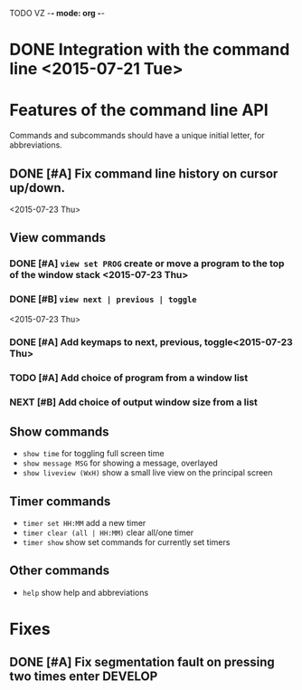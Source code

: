 TODO VZ -*- mode: org -*-
#+STARTUP: overview
#+STARTUP: hidestars
#+STARTUP: logdone

#+TAGS  MAIL(m) PHONE(h) MEET(e)
#+TAGS  WRITING(w) READING(r)
#+TAGS  DESIGN(g) DEVELOP(d) TEST(t)
#+TAGS  LECTURE(u) EXAM(x)

#+TYP_TODO: TODO NEXT | DONE(.)



#+STARTUP: hidestars

* DONE Integration with the command line <2015-07-21 Tue> 

* Features of the command line API

Commands and subcommands should have a unique initial letter, for abbreviations.

** DONE [#A] Fix command line history on cursor up/down.
<2015-07-23 Thu>
** View commands

*** DONE [#A] =view set PROG= create or move a program to the top of the window stack <2015-07-23 Thu> 
*** DONE [#B] =view next | previous | toggle=
 <2015-07-23 Thu>
*** DONE [#A] Add keymaps to next, previous, toggle<2015-07-23 Thu> 
*** TODO [#A] Add choice of program from a window list
*** NEXT [#B] Add choice of output window size from a list
** Show commands

-  =show time= for toggling full screen time
-  =show message MSG= for showing a message, overlayed
-  =show liveview (WxH)= show a small live view on the principal screen

** Timer commands
-  =timer set HH:MM= add a new timer 
-  =timer clear (all | HH:MM)= clear all/one timer
-  =timer show= show set commands for currently set timers

** Other commands
-  =help= show help and abbreviations

* Fixes 
** DONE [#A] Fix segmentation fault on pressing two times enter		:DEVELOP:
   CLOSED: [2015-08-06 Thu 12:45]
